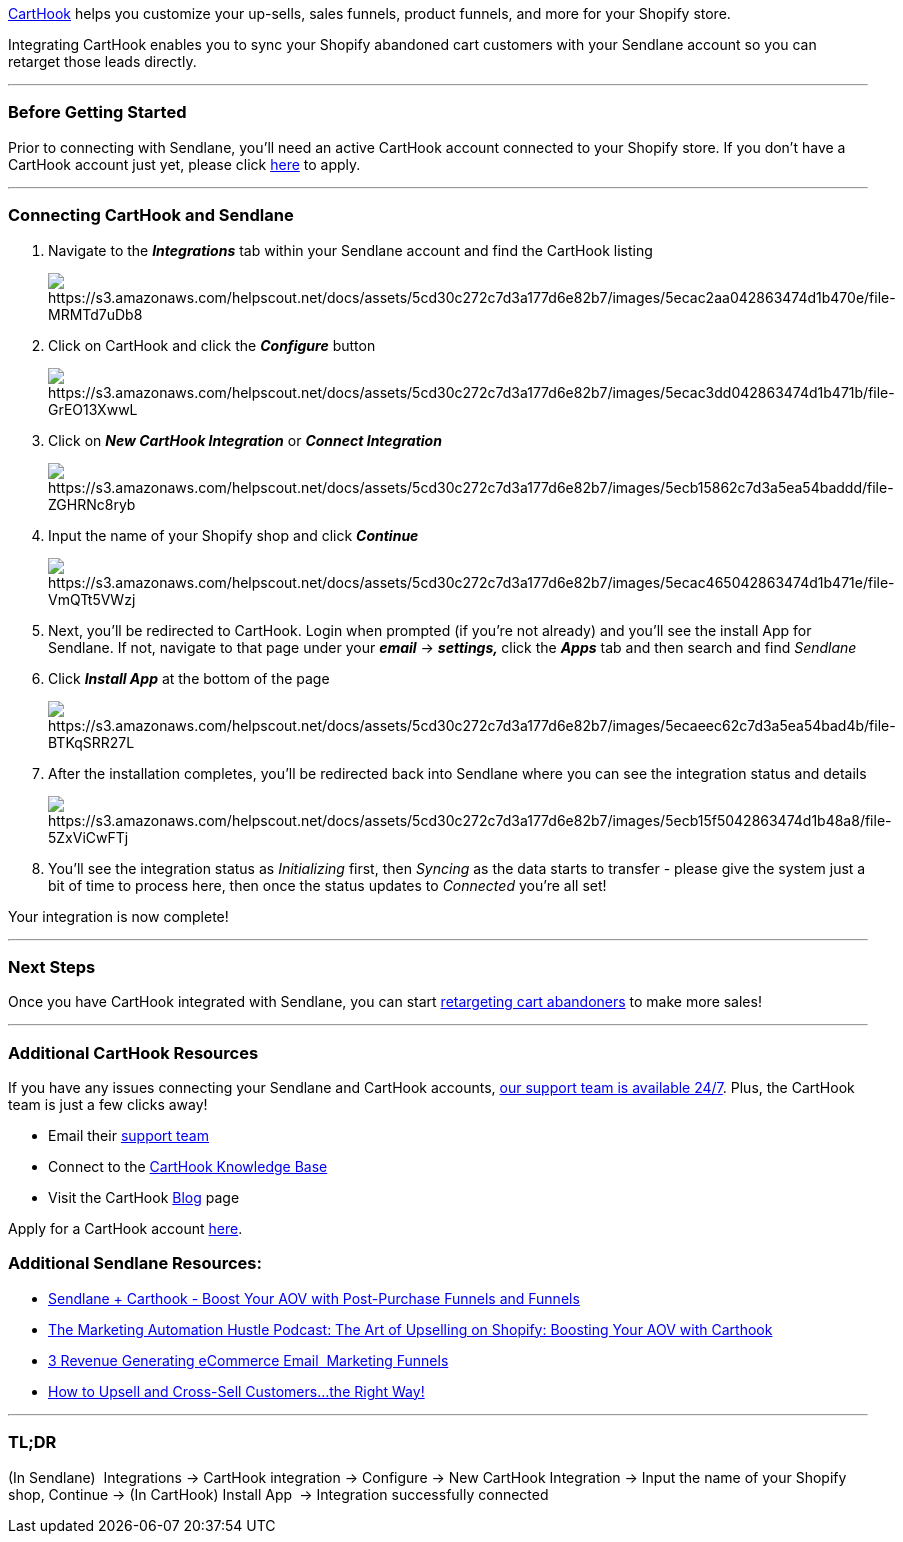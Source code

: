 https://carthook.com/[CartHook] helps you customize your up-sells, sales
funnels, product funnels, and more for your Shopify store.

Integrating CartHook enables you to sync your Shopify abandoned cart
customers with your Sendlane account so you can retarget those leads
directly.

'''''

=== Before Getting Started

Prior to connecting with Sendlane, you'll need an active CartHook
account connected to your Shopify store. If you don't have a CartHook
account just yet, please click https://carthook.com/apply/[here] to
apply.

'''''

=== Connecting CartHook and Sendlane

. Navigate to the *_Integrations_* tab within your Sendlane account and
find the CartHook listing
+
image:https://s3.amazonaws.com/helpscout.net/docs/assets/5cd30c272c7d3a177d6e82b7/images/5ecac2aa042863474d1b470e/file-MRMTd7uDb8.png[https://s3.amazonaws.com/helpscout.net/docs/assets/5cd30c272c7d3a177d6e82b7/images/5ecac2aa042863474d1b470e/file-MRMTd7uDb8]
. Click on CartHook and click the *_Configure_* button
+
image:https://s3.amazonaws.com/helpscout.net/docs/assets/5cd30c272c7d3a177d6e82b7/images/5ecac3dd042863474d1b471b/file-GrEO13XwwL.png[https://s3.amazonaws.com/helpscout.net/docs/assets/5cd30c272c7d3a177d6e82b7/images/5ecac3dd042863474d1b471b/file-GrEO13XwwL]
. Click on *_New CartHook Integration_* or *_Connect Integration_*
+
image:https://s3.amazonaws.com/helpscout.net/docs/assets/5cd30c272c7d3a177d6e82b7/images/5ecb15862c7d3a5ea54baddd/file-ZGHRNc8ryb.png[https://s3.amazonaws.com/helpscout.net/docs/assets/5cd30c272c7d3a177d6e82b7/images/5ecb15862c7d3a5ea54baddd/file-ZGHRNc8ryb]
. Input the name of your Shopify shop and click *_Continue_*
+
image:https://s3.amazonaws.com/helpscout.net/docs/assets/5cd30c272c7d3a177d6e82b7/images/5ecac465042863474d1b471e/file-VmQTt5VWzj.png[https://s3.amazonaws.com/helpscout.net/docs/assets/5cd30c272c7d3a177d6e82b7/images/5ecac465042863474d1b471e/file-VmQTt5VWzj]
. Next, you'll be redirected to CartHook. Login when prompted (if you're
not already) and you'll see the install App for Sendlane. If not,
navigate to that page under your *_email_* → **_settings, _**click the
*_Apps_* tab and then search and find _Sendlane_
. Click *_Install App_* at the bottom of the page
+
image:https://s3.amazonaws.com/helpscout.net/docs/assets/5cd30c272c7d3a177d6e82b7/images/5ecaeec62c7d3a5ea54bad4b/file-BTKqSRR27L.png[https://s3.amazonaws.com/helpscout.net/docs/assets/5cd30c272c7d3a177d6e82b7/images/5ecaeec62c7d3a5ea54bad4b/file-BTKqSRR27L]
. After the installation completes, you'll be redirected back into
Sendlane where you can see the integration status and details
+
image:https://s3.amazonaws.com/helpscout.net/docs/assets/5cd30c272c7d3a177d6e82b7/images/5ecb15f5042863474d1b48a8/file-5ZxViCwFTj.png[https://s3.amazonaws.com/helpscout.net/docs/assets/5cd30c272c7d3a177d6e82b7/images/5ecb15f5042863474d1b48a8/file-5ZxViCwFTj]
. You'll see the integration status as _Initializing_ first,
then _Syncing_ as the data starts to transfer - please give the system
just a bit of time to process here, then once the status updates
to _Connected_ you're all set!

Your integration is now complete!

'''''

=== Next Steps

Once you have CartHook integrated with Sendlane, you can start
https://help.sendlane.com/article/395-how-to-retarget-carthook-abandoned-cart-customers[retargeting
cart abandoners] to make more sales!

'''''

=== Additional CartHook Resources

If you have any issues connecting your Sendlane and CartHook accounts,
mailto:mailto:support@sendlane.com[our support team is available 24/7].
Plus, the CartHook team is just a few clicks away!

* Email their mailto:mailto:support@carthook.com[support team]
* Connect to the https://help.carthook.com/[CartHook Knowledge Base]
* Visit the CartHook https://carthook.com/blog/[Blog] page

Apply for a CartHook account https://carthook.com/apply/[here].

=== Additional Sendlane Resources:

* https://www.sendlane.com/search?query=carthook[Sendlane + Carthook -
Boost Your AOV with Post-Purchase Funnels and Funnels]
* https://marketingautomationhustle.com/[The Marketing Automation Hustle
Podcast: The Art of Upselling on Shopify: Boosting Your AOV with
Carthook]
* https://www.sendlane.com/blog-posts/3-revenue-generating-ecommerce-email-marketing-funnels[3
Revenue Generating eCommerce Email  Marketing Funnels]
* https://www.sendlane.com/blog-posts/upsell-and-cross-sell-customers[How
to Upsell and Cross-Sell Customers...the Right Way!]

'''''

=== TL;DR

(In Sendlane)  Integrations → CartHook integration → Configure → New
CartHook Integration → Input the name of your Shopify shop, Continue →
(In CartHook) Install App ** **→ Integration successfully connected
